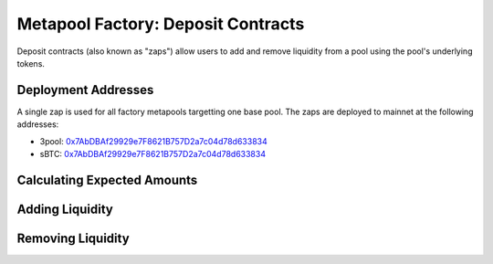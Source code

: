 .. _factory-deposits:

===================================
Metapool Factory: Deposit Contracts
===================================

Deposit contracts (also known as "zaps") allow users to add and remove liquidity from a pool using the pool's underlying tokens.

Deployment Addresses
====================

A single zap is used for all factory metapools targetting one base pool. The zaps are deployed to mainnet at the following addresses:

* 3pool: `0x7AbDBAf29929e7F8621B757D2a7c04d78d633834 <https://etherscan.io/address/0x7abdbaf29929e7f8621b757d2a7c04d78d633834>`_
* sBTC: `0x7AbDBAf29929e7F8621B757D2a7c04d78d633834  <https://etherscan.io/address/0x7abdbaf29929e7f8621b757d2a7c04d78d633834>`_


Calculating Expected Amounts
============================

.. py:function:: DepositZap.calc_withdraw_one_coin(_pool: address, _token_amount: uint256, i: int128) -> uint256: view

    Calculate the amount received when withdrawing and unwrapping in a single coin. Useful for setting ``_max_burn_amount`` when calling :func:`remove_liquidity_one_coin<DepositZap.remove_liquidity_one_coin>`.

    * ``_pool``: Address of the pool to deposit into.
    * ``_token_amount``: Amount of LP tokens to burn in the withdrawal.
    * ``i``: Index value of the underlying coin to withdraw.

    Returns the expected amount of coin received.

.. py:function:: DepositZap.calc_token_amount(_pool: address, _amounts: uint256[4], _is_deposit: bool) -> uint256: view

    Calculate addition or reduction in token supply from a deposit or withdrawal.

    This calculation accounts for slippage, but not fees. It should be used as a basis for determining expected amounts when calling :func:`add_liquidity<DepositZap.add_liquidity>` or :func:`remove_liquidity_imbalance<DepositZap.remove_liquidity_imbalance>`, but should not be considered to be precise!

    * ``_pool``: Address of the pool to deposit into.
    * ``_amounts``: Amount of each underlying coin being deposited or withdrawn. Amounts correspond to the tokens at the same index locations within :func:`Factory.get_underlying_coins<Factory.get_underlying_coins>`.
    * ``_is_deposit``: set ``True`` for deposits, ``False`` for withdrawals.

    Returns the expected amount of LP tokens received.

Adding Liquidity
================

.. py:function:: DepositZap.add_liquidity(_pool: address, _deposit_amounts: uint256[4], _min_mint_amount: uint256, _receiver: address = msg.sender) -> uint256: nonpayable

    Wraps underlying coins and deposit them into ``_pool``.

    * ``_pool``: Address of the pool to deposit into.
    * ``_deposit_amounts``: List of amounts of underlying coins to deposit. Amounts correspond to the tokens at the same index locations within :func:`Factory.get_underlying_coins<Factory.get_underlying_coins>`.
    * ``_min_mint_amount``: Minimum amount of LP tokens to mint from the deposit.
    * ``_receiver``: Optional address that receives the LP tokens. If not specified, they are sent to the caller.

    Returns the amount of LP tokens that were minted in the deposit.

        .. code-block:: python

            >>> zap = Contract('0x7AbDBAf29929e7F8621B757D2a7c04d78d633834')
            >>> pool = Contract('0xFD9f9784ac00432794c8D370d4910D2a3782324C')

            >>> amounts = [1e18, 1e18, 1e6, 1e6]
            >>> expected = zap.calc_token_amount(pool, amounts, True) * 0.99
            >>> zap.add_liquidity(pool, amounts, expected, {'from': alice})

Removing Liquidity
==================

.. py:function:: DepositZap.remove_liquidity(_pool: address, _burn_amount: uint256, _min_amounts: uint256[4], _receiver: address = msg.sender) -> uint256[4]: nonpayable

    Withdraw underlying coins from ``_pool``.

    Withdrawal amounts are based on current deposit ratios. Withdrawals using this method do not incur a fee.

    * ``_pool``: Address of the pool to withdraw from.
    * ``_burn_amount``: Quantity of LP tokens to burn in the withdrawal. Amounts correspond to the tokens at the same index locations within :func:`Factory.get_underlying_coins<Factory.get_underlying_coins>`.
    * ``_min_amounts``: Minimum amounts of underlying coins to receive.
    * ``_receiver``: Optional address that receives the withdrawn coins. If not specified, the coins are sent to the caller.

    Returns a list of the amounts of underlying coins that were withdrawn.

        .. code-block:: python

            >>> zap = Contract('0x7AbDBAf29929e7F8621B757D2a7c04d78d633834')
            >>> pool = Contract('0xFD9f9784ac00432794c8D370d4910D2a3782324C')

            >>> amount = pool.balanceOf(alice)
            >>> zap.remove_liquidity(pool, amount, 0, {'from': alice})

.. py:function:: DepositZap.remove_liquidity_one_coin(_pool: address, _burn_amount: uint256, i: int128, _min_amount: uint256, _receiver: address=msg.sender) -> uint256: nonpayable

    Withdraw from ``_pool`` in a single coin.

    * ``_pool``: Address of the pool to withdraw from.
    * ``_burn_amount``: Amount of LP tokens to burn in the withdrawal
    * ``i``: Index value of the coin to withdraw. Can be found using :func:`Factory.get_underlying_coins<Factory.get_underlying_coins>`.
    * ``_min_amount``: Minimum amount of underlying coin to receive
    * ``_receiver``: Optional address that receives the withdrawn coin. If not specified, the coin is sent to the caller.

    Returns the amount of the underlying coin received in the withdrawal.

        .. code-block:: python

            >>> zap = Contract('0x7AbDBAf29929e7F8621B757D2a7c04d78d633834')
            >>> pool = Contract('0xFD9f9784ac00432794c8D370d4910D2a3782324C')

            >>> amount = pool.balanceOf(alice)
            >>> expected = zap.calc_withdraw_one_coin(pool, amount, 2) * 1.01
            >>> zap.remove_liquidity_one_coin(pool, amount, expected, 2, {'from': alice})

.. py:function:: DepositZap.remove_liquidity_imbalance(_pool: address, _amounts: uint256[N_ALL_COINS], _max_burn_amount: uint256, _receiver: address=msg.sender) -> uint256: nonpayable

    Withdraw coins from ``_pool`` in an imbalanced amount.

    * ``_pool``: Address of the pool to withdraw from.
    * ``_amounts``: List of amounts of underlying coins to withdraw. Amounts correspond to the tokens at the same index locations within :func:`Factory.get_underlying_coins<Factory.get_underlying_coins>`.
    * ``_max_burn_amount``: Maximum number of LP token to burn in the withdrawal.
    * ``_receiver``: Optional address that receives the withdrawn coins. If not specified, the coins are sent to the caller.

    Returns the amount of the LP tokens burned in the withdrawal.

        .. code-block:: python

            >>> zap = Contract('0x7AbDBAf29929e7F8621B757D2a7c04d78d633834')
            >>> pool = Contract('0xFD9f9784ac00432794c8D370d4910D2a3782324C')

            >>> amounts = [1e18, 1e18, 1e6, 1e6]
            >>> expected = zap.calc_token_amount(pool, amounts, False) * 1.01
            >>> zap.remove_liquidity_imbalance(pool, amounts, expected, {'from': alice})

    .. note::

        The deposit contract must be approved to transfer ``_max_burn_amount`` LP tokens from the caller or the transaction will fail.
